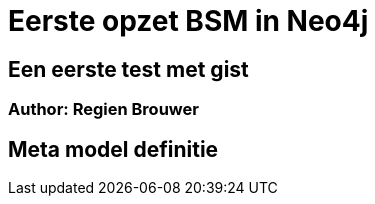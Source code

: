 ++++
<style media="screen" type="text/css">
pre.highlight {
   clear: both;
}
</style>
++++
Eerste opzet BSM in Neo4j
=========================

== Een eerste test met gist

=== Author: Regien Brouwer

:Author:    Regien Brouwer
:Email:     regien.brouwer@gmail.com
:Date:      08 mei 2014
:Revision:  0.1 - Eerste opzet

== Meta model definitie


